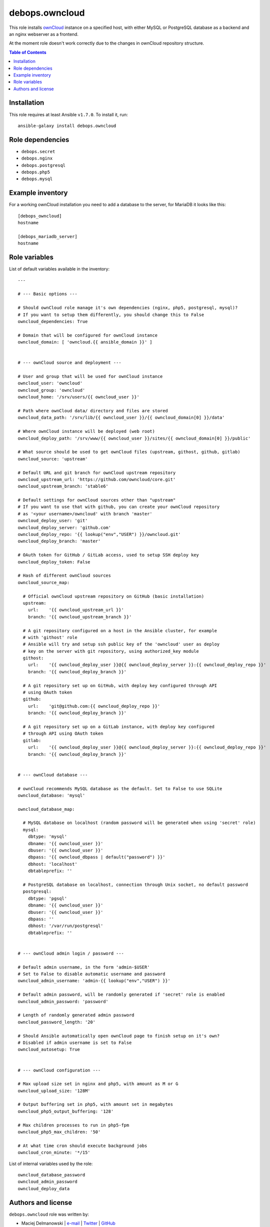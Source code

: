 debops.owncloud
###############



This role installs `ownCloud`_ instance on a specified host, with either
MySQL or PostgreSQL database as a backend and an nginx webserver as
a frontend.

At the moment role doesn't work correctly due to the changes in ownCloud
repository structure.

.. _ownCloud: http://owncloud.org/

.. contents:: Table of Contents
   :local:
   :depth: 2
   :backlinks: top

Installation
~~~~~~~~~~~~

This role requires at least Ansible ``v1.7.0``. To install it, run::

    ansible-galaxy install debops.owncloud


Role dependencies
~~~~~~~~~~~~~~~~~

- ``debops.secret``
- ``debops.nginx``
- ``debops.postgresql``
- ``debops.php5``
- ``debops.mysql``

Example inventory
~~~~~~~~~~~~~~~~~

For a working ownCloud installation you need to add a database to the server, for MariaDB it looks like this::

    [debops_owncloud]
    hostname

    [debops_mariadb_server]
    hostname

Role variables
~~~~~~~~~~~~~~

List of default variables available in the inventory::

    ---
    
    # --- Basic options ---
    
    # Should ownCloud role manage it's own dependencies (nginx, php5, postgresql, mysql)?
    # If you want to setup them differently, you should change this to False
    owncloud_dependencies: True
    
    # Domain that will be configured for ownCloud instance
    owncloud_domain: [ 'owncloud.{{ ansible_domain }}' ]
    
    
    # --- ownCloud source and deployment ---
    
    # User and group that will be used for ownCloud instance
    owncloud_user: 'owncloud'
    owncloud_group: 'owncloud'
    owncloud_home: '/srv/users/{{ owncloud_user }}'
    
    # Path where ownCloud data/ directory and files are stored
    owncloud_data_path: '/srv/lib/{{ owncloud_user }}/{{ owncloud_domain[0] }}/data'
    
    # Where ownCloud instance will be deployed (web root)
    owncloud_deploy_path: '/srv/www/{{ owncloud_user }}/sites/{{ owncloud_domain[0] }}/public'
    
    # What source should be used to get ownCloud files (upstream, githost, github, gitlab)
    owncloud_source: 'upstream'
    
    # Default URL and git branch for ownCloud upstream repository
    owncloud_upstream_url: 'https://github.com/owncloud/core.git'
    owncloud_upstream_branch: 'stable6'
    
    # Default settings for ownCloud sources other than "upstream"
    # If you want to use that with github, you can create your ownCloud repository
    # as '<your username>/owncloud' with branch 'master'
    owncloud_deploy_user: 'git'
    owncloud_deploy_server: 'github.com'
    owncloud_deploy_repo: '{{ lookup("env","USER") }}/owncloud.git'
    owncloud_deploy_branch: 'master'
    
    # OAuth token for GitHub / GitLab access, used to setup SSH deploy key
    owncloud_deploy_token: False
    
    # Hash of different ownCloud sources
    owncloud_source_map:
    
      # Official ownCloud upstream repository on GitHub (basic installation)
      upstream:
        url:    '{{ owncloud_upstream_url }}'
        branch: '{{ owncloud_upstream_branch }}'
    
      # A git repository configured on a host in the Ansible cluster, for example
      # with 'githost' role
      # Ansible will try and setup ssh public key of the 'owncloud' user as deploy
      # key on the server with git repository, using authorized_key module
      githost:
        url:    '{{ owncloud_deploy_user }}@{{ owncloud_deploy_server }}:{{ owncloud_deploy_repo }}'
        branch: '{{ owncloud_deploy_branch }}'
    
      # A git repository set up on GitHub, with deploy key configured through API
      # using OAuth token
      github:
        url:    'git@github.com:{{ owncloud_deploy_repo }}'
        branch: '{{ owncloud_deploy_branch }}'
    
      # A git repository set up on a GitLab instance, with deploy key configured
      # through API using OAuth token
      gitlab:
        url:    '{{ owncloud_deploy_user }}@{{ owncloud_deploy_server }}:{{ owncloud_deploy_repo }}'
        branch: '{{ owncloud_deploy_branch }}'
    
    
    # --- ownCloud database ---
    
    # ownCloud recommends MySQL database as the default. Set to False to use SQLite
    owncloud_database: 'mysql'
    
    owncloud_database_map:
    
      # MySQL database on localhost (random password will be generated when using 'secret' role)
      mysql:
        dbtype: 'mysql'
        dbname: '{{ owncloud_user }}'
        dbuser: '{{ owncloud_user }}'
        dbpass: '{{ owncloud_dbpass | default("password") }}'
        dbhost: 'localhost'
        dbtableprefix: ''
    
      # PostgreSQL database on localhost, connection through Unix socket, no default password
      postgresql:
        dbtype: 'pgsql'
        dbname: '{{ owncloud_user }}'
        dbuser: '{{ owncloud_user }}'
        dbpass: ''
        dbhost: '/var/run/postgresql'
        dbtableprefix: ''
    
    
    # --- ownCloud admin login / password ---
    
    # Default admin username, in the form 'admin-$USER'
    # Set to False to disable automatic username and password
    owncloud_admin_username: 'admin-{{ lookup("env","USER") }}'
    
    # Default admin password, will be randomly generated if 'secret' role is enabled
    owncloud_admin_password: 'password'
    
    # Length of randomly generated admin password
    owncloud_password_length: '20'
    
    # Should Ansible automatically open ownCloud page to finish setup on it's own?
    # Disabled if admin username is set to False
    owncloud_autosetup: True
    
    
    # --- ownCloud configuration ---
    
    # Max upload size set in nginx and php5, with amount as M or G
    owncloud_upload_size: '128M'
    
    # Output buffering set in php5, with amount set in megabytes
    owncloud_php5_output_buffering: '128'
    
    # Max children processes to run in php5-fpm
    owncloud_php5_max_children: '50'
    
    # At what time cron should execute background jobs
    owncloud_cron_minute: '*/15'

List of internal variables used by the role::

    owncloud_database_password
    owncloud_admin_password
    owncloud_deploy_data


Authors and license
~~~~~~~~~~~~~~~~~~~

``debops.owncloud`` role was written by:

- Maciej Delmanowski | `e-mail <mailto:drybjed@gmail.com>`__ | `Twitter <https://twitter.com/drybjed>`__ | `GitHub <https://github.com/drybjed>`__

License: `GPLv3 <https://tldrlegal.com/license/gnu-general-public-license-v3-%28gpl-3%29>`_

